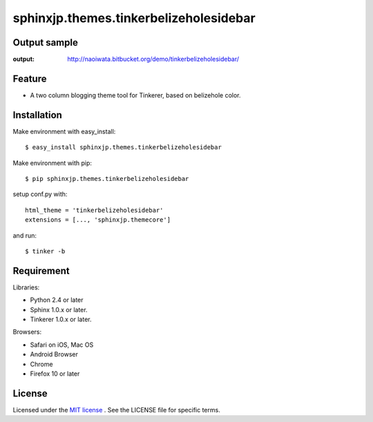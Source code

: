 =========================================
 sphinxjp.themes.tinkerbelizeholesidebar
=========================================

Output sample
=============
:output: http://naoiwata.bitbucket.org/demo/tinkerbelizeholesidebar/


Feature
=======

* A two column blogging theme tool for Tinkerer, based on belizehole color.

Installation
============
Make environment with easy_install::

   $ easy_install sphinxjp.themes.tinkerbelizeholesidebar


Make environment with pip::

   $ pip sphinxjp.themes.tinkerbelizeholesidebar


setup conf.py with::

   html_theme = 'tinkerbelizeholesidebar'
   extensions = [..., 'sphinxjp.themecore']


and run::

   $ tinker -b


Requirement
===========
Libraries:

* Python 2.4 or later
* Sphinx 1.0.x or later.
* Tinkerer 1.0.x or later.


Browsers:

* Safari on iOS, Mac OS
* Android Browser
* Chrome
* Firefox 10 or later


License
=======
Licensed under the `MIT license <http://www.opensource.org/licenses/mit-license.php>`_ .
See the LICENSE file for specific terms.


.. END
